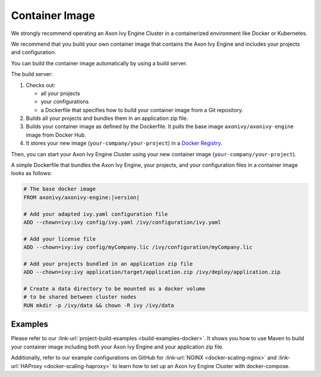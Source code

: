 .. _cluster-container:

Container Image
===============

We strongly recommend operating an Axon Ivy Engine Cluster in a containerized 
environment like Docker or Kubernetes.

We recommend that you build your own container image that contains the Axon Ivy Engine 
and includes your projects and configuration.

You can build the container image automatically by using a build server.

.. graphviz:: container.dot
   
The build server:   

#. Checks out:
 
   -  all your projects 
   -  your configurations
   -  a Dockerfile that specifies how to build your container image from a Git
      repository.
#. Builds all your projects and bundles them in an application zip file.
#. Builds your container image as defined by the Dockerfile. 
   It pulls the base image ``axonivy/axonivy-engine`` image from Docker Hub.
#. It stores your new image (``your-company/your-project``) in a `Docker
   Registry <https://hub.docker.com/_/registry>`_.

Then, you can start your Axon Ivy Engine Cluster using your new container image
(``your-company/your-project``).

A simple Dockerfile that bundles the Axon Ivy Engine, your projects, and your
configuration files in a container image looks as follows:

.. code:: dockerfile

  # The base docker image 
  FROM axonivy/axonivy-engine:|version|
  
  # Add your adapted ivy.yaml configuration file 
  ADD --chown=ivy:ivy config/ivy.yaml /ivy/configuration/ivy.yaml
  
  # Add your license file 
  ADD --chown=ivy:ivy config/myCompany.lic /ivy/configuration/myCompany.lic
  
  # Add your projects bundled in an application zip file 
  ADD --chown=ivy:ivy application/target/application.zip /ivy/deploy/application.zip
  
  # Create a data directory to be mounted as a docker volume 
  # to be shared between cluster nodes
  RUN mkdir -p /ivy/data && chown -R ivy /ivy/data

Examples
--------

Please refer to our :link-url:`project-build-examples <build-examples-docker>`.
It shows you how to use Maven to build your container image including both your
Axon Ivy Engine and your application zip file.

Additionally, refer to our example configurations on GitHub for 
:link-url:`NGINX <docker-scaling-nginx>` and :link-url:`HAProxy <docker-scaling-haproxy>` to
learn how to set up an Axon Ivy Engine Cluster with docker-compose.
